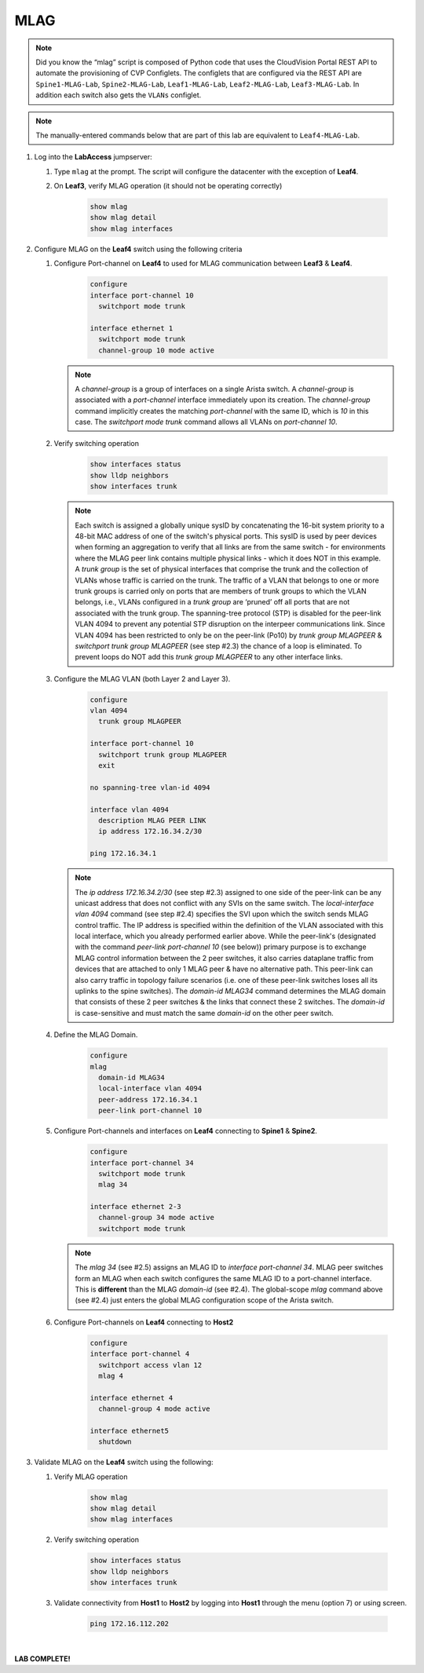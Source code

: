 MLAG
====

.. image:: images/mlag_1.png
   :align: center

.. note:: Did you know the “mlag” script is composed of Python code that
          uses the CloudVision Portal REST API to automate the provisioning of
          CVP Configlets. The configlets that are configured via the REST API
          are ``Spine1-MLAG-Lab``, ``Spine2-MLAG-Lab``, ``Leaf1-MLAG-Lab``,
          ``Leaf2-MLAG-Lab``, ``Leaf3-MLAG-Lab``. In addition each switch also
          gets the ``VLANs`` configlet.

.. note:: The manually-entered commands below that are part of this lab are
          equivalent to ``Leaf4-MLAG-Lab``.

1. Log into the **LabAccess** jumpserver:

   1. Type ``mlag`` at the prompt. The script will configure the datacenter with the exception of **Leaf4**.
   2. On **Leaf3**, verify MLAG operation (it should not be operating correctly)

        .. code-block:: text

            show mlag
            show mlag detail
            show mlag interfaces

2. Configure MLAG on the **Leaf4** switch using the following criteria

   1. Configure Port-channel on **Leaf4** to used for MLAG communication between **Leaf3** & **Leaf4**.

        .. code-block:: text

            configure
            interface port-channel 10
              switchport mode trunk

            interface ethernet 1
              switchport mode trunk
              channel-group 10 mode active

      .. note::
       A *channel-group* is a group of interfaces on a single Arista switch. A *channel-group* is associated with a *port-channel* interface immediately upon its creation. The *channel-group* command implicitly creates the matching *port-channel* with the same ID, which is *10* in this case. The *switchport mode trunk* command allows all VLANs on *port-channel 10*.

   2. Verify switching operation

        .. code-block:: text

            show interfaces status
            show lldp neighbors
            show interfaces trunk

      .. note::
       Each switch is assigned a globally unique sysID by concatenating the 16-bit system priority to a 48-bit MAC address of one of the switch's physical ports. This sysID is used by peer devices when forming an aggregation to verify that all links are from the same switch - for environments where the MLAG peer link contains multiple physical links - which it does NOT in this example. A *trunk group* is the set of physical interfaces that comprise the trunk and the collection of VLANs whose traffic is carried on the trunk. The traffic of a VLAN that belongs to one or more trunk groups is carried only on ports that are members of trunk groups to which the VLAN belongs, i.e., VLANs configured in a *trunk group* are ‘pruned’ off all ports that are not associated with the trunk group. The spanning-tree protocol (STP) is disabled for the peer-link VLAN 4094 to prevent any potential STP disruption on the interpeer communications link. Since VLAN 4094 has been restricted to only be on the peer-link (Po10) by *trunk group MLAGPEER* & *switchport trunk group MLAGPEER* (see step #2.3) the chance of a loop is eliminated. To prevent loops do NOT add this *trunk group MLAGPEER* to any other interface links.

   3. Configure the MLAG VLAN (both Layer 2 and Layer 3).

        .. code-block:: text

            configure
            vlan 4094
              trunk group MLAGPEER

            interface port-channel 10
              switchport trunk group MLAGPEER
              exit

            no spanning-tree vlan-id 4094

            interface vlan 4094
              description MLAG PEER LINK
              ip address 172.16.34.2/30

            ping 172.16.34.1

      .. note::
       The *ip address 172.16.34.2/30* (see step #2.3) assigned to one side of the peer-link can be any unicast address that does not conflict with any SVIs on the same switch. The *local-interface vlan 4094* command (see step #2.4) specifies the SVI upon which the switch sends MLAG control traffic. The IP address is specified within the definition of the VLAN associated with this local interface, which you already performed earlier above. While the peer-link's (designated with the command *peer-link port-channel 10* (see below)) primary purpose is to exchange MLAG control information between the 2 peer switches, it also carries dataplane traffic from devices that are attached to only 1 MLAG peer & have no alternative path. This peer-link can also carry traffic in topology failure scenarios (i.e. one of these peer-link switches loses all its uplinks to the spine switches). The *domain-id MLAG34* command determines the MLAG domain that consists of these 2 peer switches & the links that connect these 2 switches. The *domain-id* is case-sensitive and must match the same *domain-id* on the other peer switch.

   4. Define the MLAG Domain.

        .. code-block:: text

            configure
            mlag
              domain-id MLAG34
              local-interface vlan 4094
              peer-address 172.16.34.1
              peer-link port-channel 10

   5. Configure Port-channels and interfaces on **Leaf4** connecting to **Spine1** & **Spine2**.

        .. code-block:: text

            configure
            interface port-channel 34
              switchport mode trunk
              mlag 34

            interface ethernet 2-3
              channel-group 34 mode active
              switchport mode trunk

      .. note::
       The *mlag 34* (see #2.5) assigns an MLAG ID to *interface port-channel 34*. MLAG peer switches form an MLAG when each switch configures the same MLAG ID to a port-channel interface. This is **different** than the MLAG *domain-id* (see #2.4). The global-scope *mlag* command above (see #2.4) just enters the global MLAG configuration scope of the Arista switch.

   6. Configure Port-channels on **Leaf4** connecting to **Host2**

        .. code-block:: text

            configure
            interface port-channel 4
              switchport access vlan 12
              mlag 4

            interface ethernet 4
              channel-group 4 mode active

            interface ethernet5
              shutdown

3. Validate MLAG on the **Leaf4** switch using the following:

   1. Verify MLAG operation

        .. code-block:: text

            show mlag
            show mlag detail
            show mlag interfaces

   2. Verify switching operation

        .. code-block:: text

            show interfaces status
            show lldp neighbors
            show interfaces trunk

   3. Validate connectivity from **Host1** to **Host2** by logging into **Host1** through the menu (option 7) or using screen.

        .. code-block:: text

              ping 172.16.112.202

|

**LAB COMPLETE!**
